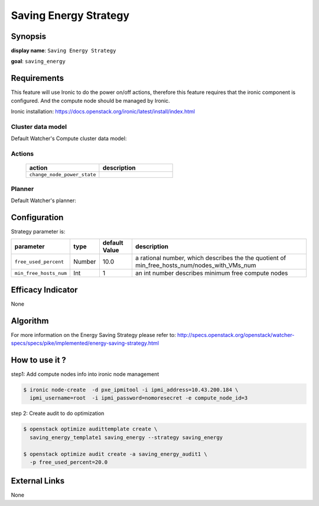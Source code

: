 ======================
Saving Energy Strategy
======================

Synopsis
--------

**display name**: ``Saving Energy Strategy``

**goal**: ``saving_energy``

    .. watcher-term:: watcher.decision_engine.strategy.strategies.saving_energy.SavingEnergy

Requirements
------------

This feature will use Ironic to do the power on/off actions, therefore
this feature requires that the ironic component is configured.
And the compute node should be managed by Ironic.

Ironic installation: https://docs.openstack.org/ironic/latest/install/index.html

Cluster data model
******************

Default Watcher's Compute cluster data model:

    .. watcher-term:: watcher.decision_engine.model.collector.nova.NovaClusterDataModelCollector

Actions
*******

    .. list-table::
       :widths: 30 30
       :header-rows: 1

       * - action
         - description
       * - ``change_node_power_state``
         - .. watcher-term:: watcher.applier.actions.change_node_power_state.ChangeNodePowerState

Planner
*******

Default Watcher's planner:

    .. watcher-term:: watcher.decision_engine.planner.weight.WeightPlanner


Configuration
-------------

Strategy parameter is:

====================== ====== ======= ======================================
parameter              type   default          description
                              Value
====================== ====== ======= ======================================
``free_used_percent``  Number  10.0   a rational number, which describes the
                                      the quotient of
                                      min_free_hosts_num/nodes_with_VMs_num
``min_free_hosts_num`` Int      1     an int number describes minimum free
                                      compute nodes
====================== ====== ======= ======================================


Efficacy Indicator
------------------

None

Algorithm
---------

For more information on the Energy Saving Strategy please refer to:
http://specs.openstack.org/openstack/watcher-specs/specs/pike/implemented/energy-saving-strategy.html

How to use it ?
---------------
step1: Add compute nodes info into ironic node management

.. code-block:: shell

    $ ironic node-create  -d pxe_ipmitool -i ipmi_address=10.43.200.184 \
      ipmi_username=root  -i ipmi_password=nomoresecret -e compute_node_id=3

step 2: Create audit to do optimization

.. code-block:: shell

    $ openstack optimize audittemplate create \
      saving_energy_template1 saving_energy --strategy saving_energy

    $ openstack optimize audit create -a saving_energy_audit1 \
      -p free_used_percent=20.0

External Links
--------------

None
